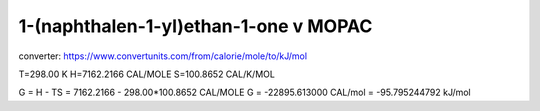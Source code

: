 
1-(naphthalen-1-yl)ethan-1-one v MOPAC
======================================

converter:
https://www.convertunits.com/from/calorie/mole/to/kJ/mol


T=298.00 K
H=7162.2166 CAL/MOLE
S=100.8652 CAL/K/MOL

G = H - TS = 7162.2166 - 298.00*100.8652 CAL/MOLE
G = -22895.613000 CAL/mol  = -95.795244792 kJ/mol



